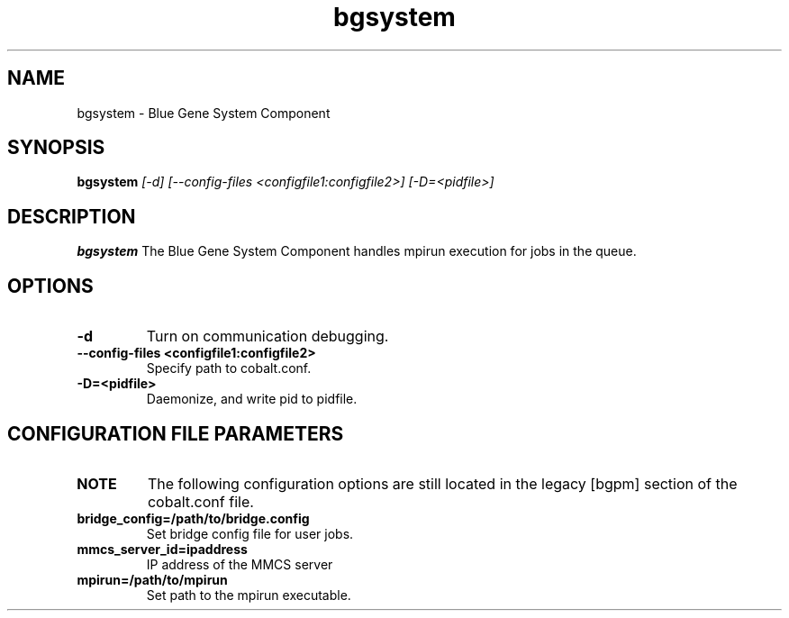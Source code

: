 .TH "bgsystem" 8
.SH NAME
bgsystem \- Blue Gene System Component
.SH SYNOPSIS
.B bgsystem 
.I [-d] [--config-files <configfile1:configfile2>] [-D=<pidfile>]
.SH "DESCRIPTION"
.PP
.B bgsystem 
The Blue Gene System Component handles mpirun execution for jobs in the queue.
.SH "OPTIONS"
.TP
.B \-d
Turn on communication debugging.
.TP
.B \-\-config-files <configfile1:configfile2>
Specify path to cobalt.conf.
.TP
.B \-D=<pidfile>
Daemonize, and write pid to pidfile.
.SH "CONFIGURATION FILE PARAMETERS"
.TP
.B NOTE
The following configuration options are still located in the legacy [bgpm] section of the cobalt.conf file.
.TP
.B bridge_config=/path/to/bridge.config
Set bridge config file for user jobs.
.TP
.B mmcs_server_id=ipaddress
IP address of the MMCS server
.TP
.B mpirun=/path/to/mpirun
Set path to the mpirun executable.
